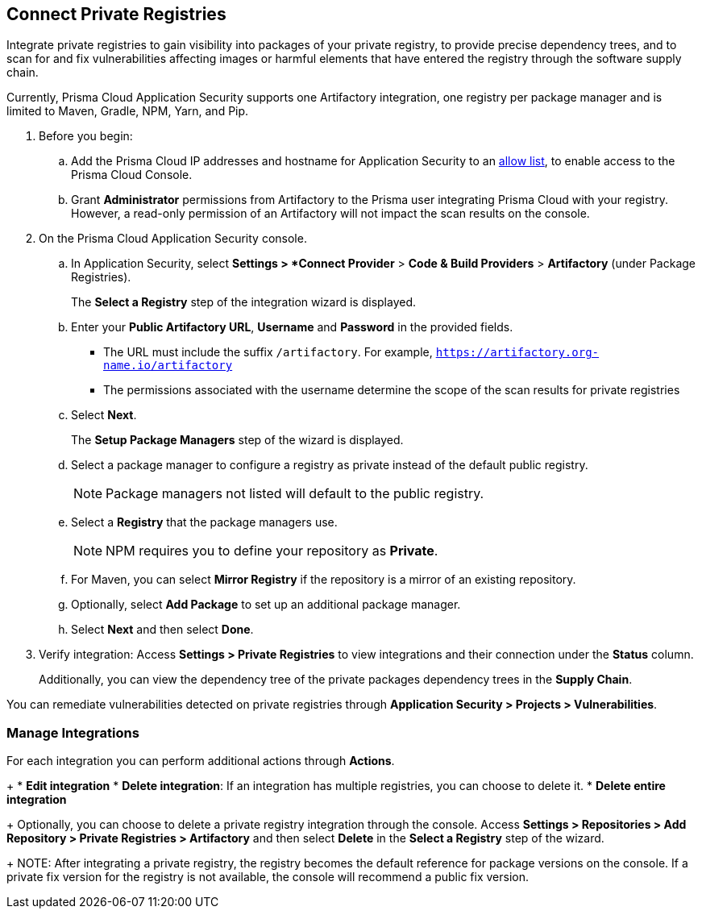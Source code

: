 :topic_type: task

[.task]
== Connect Private Registries 

Integrate private registries to gain visibility into packages of your private registry, to provide precise dependency trees, and to scan for and fix vulnerabilities affecting images or harmful elements that have entered the registry through the software supply chain. 

Currently, Prisma Cloud Application Security supports one Artifactory integration, one registry per package manager and is limited to Maven, Gradle, NPM, Yarn, and Pip.

[.procedure]

. Before you begin:
+
.. Add the Prisma Cloud IP addresses and hostname for Application Security to an https://docs.paloaltonetworks.com/prisma/prisma-cloud/prisma-cloud-admin/get-started-with-prisma-cloud/enable-access-prisma-cloud-console.html[allow list], to enable access to the Prisma Cloud Console.
.. Grant *Administrator* permissions from Artifactory to the Prisma user integrating Prisma Cloud with your registry. However, a read-only permission of an Artifactory will not impact the scan results on the console.

. On the Prisma Cloud Application Security console.
.. In Application Security, select *Settings > *Connect Provider* > *Code & Build Providers* > *Artifactory* (under Package Registries).
+
The *Select a Registry* step of the integration wizard is displayed.

.. Enter your *Public Artifactory URL*, *Username* and *Password* in the provided fields.
+
* The URL must include the suffix `/artifactory`. For example, `https://artifactory.org-name.io/artifactory`
* The permissions associated with the username determine the scope of the scan results for private registries

.. Select *Next*.
+
The *Setup Package Managers* step of the wizard is displayed.

.. Select a package manager to configure a registry as private instead of the default public registry.
+
NOTE: Package managers not listed will default to the public registry.

.. Select a *Registry* that the package managers use.
+
NOTE: NPM requires you to define your repository as *Private*. 

.. For Maven, you can select *Mirror Registry* if the repository is a mirror of an existing repository.

.. Optionally, select *Add Package* to set up an additional package manager.

.. Select *Next* and then select *Done*.

. Verify integration: Access *Settings > Private Registries* to view integrations and their connection under the *Status* column.
+
Additionally, you can view the dependency tree of the private packages dependency trees in the *Supply Chain*.

You can remediate vulnerabilities detected on private registries through *Application Security > Projects > Vulnerabilities*.

=== Manage Integrations

For each integration you can perform additional actions through *Actions*.
+
* *Edit integration* 
* *Delete integration*: If an integration has multiple registries, you can choose to delete it.
* *Delete entire integration* 
+
Optionally, you can choose to delete a private registry integration through the console. Access *Settings > Repositories > Add Repository > Private Registries > Artifactory* and then select *Delete* in the *Select a Registry* step of the wizard.
+
NOTE: After integrating a private registry, the registry becomes the default reference for package versions on the console. If a private fix version for the registry is not available, the console will recommend a public fix version.



